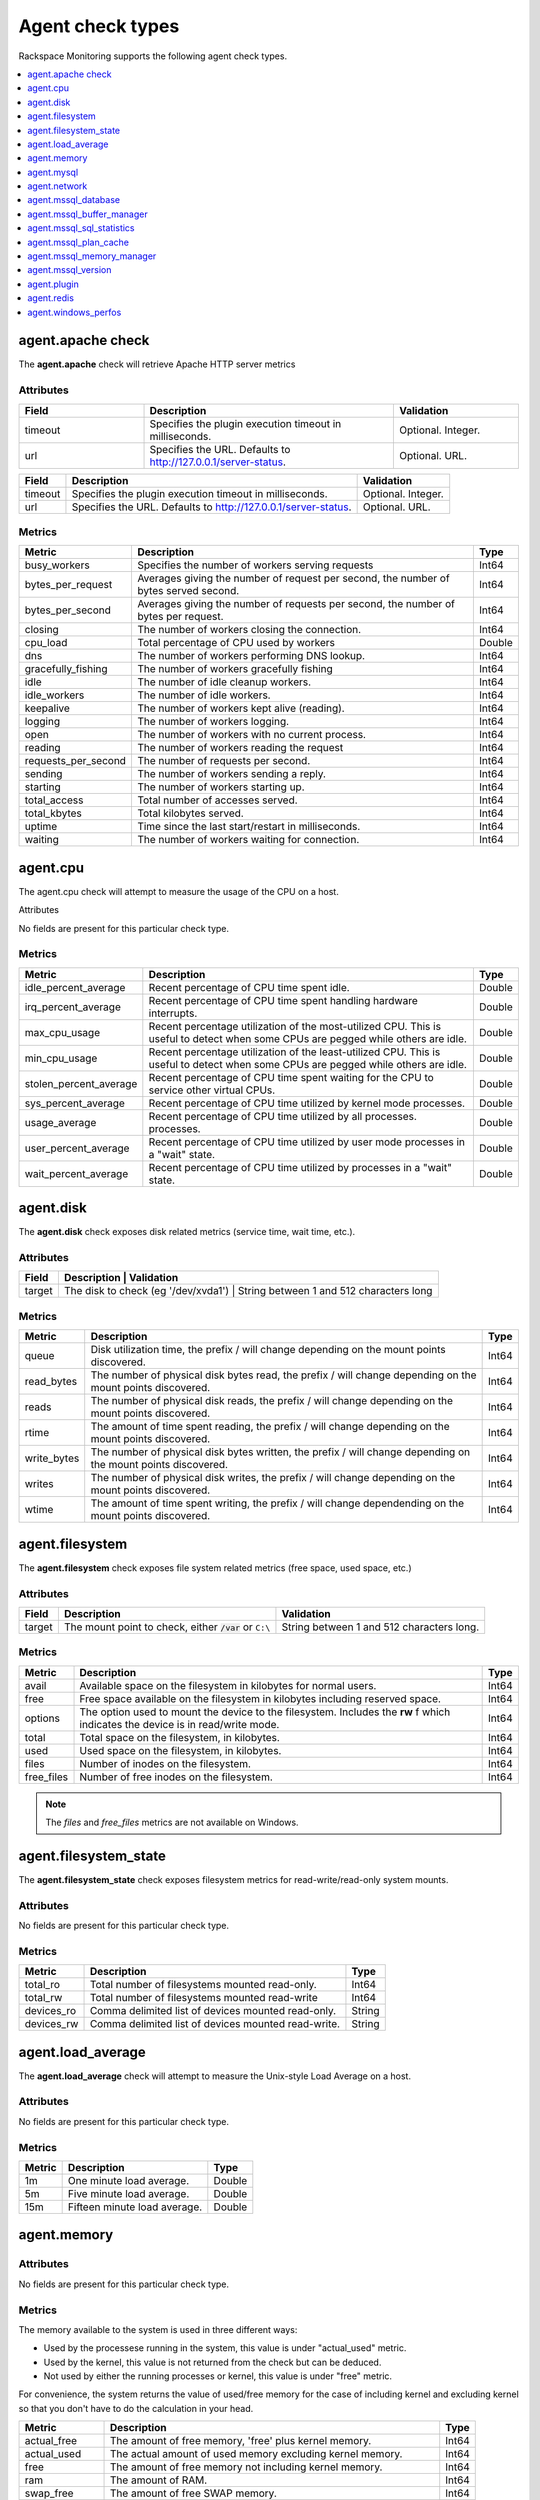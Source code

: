 .. _agent-check-type-ref:

Agent check types
~~~~~~~~~~~~~~~~~

Rackspace Monitoring supports the following agent check types.

.. contents::
   :local:
   :depth: 1


.. _agent_apache_check:

agent.apache check
------------------

The **agent.apache** check will retrieve Apache HTTP server metrics

Attributes
^^^^^^^^^^

.. list-table::
   :widths: 30 60 30
   :header-rows: 1

   * - Field
     - Description
     - Validation
   * - timeout
     - Specifies the plugin execution timeout in milliseconds.
     - Optional. Integer.
   * - url
     - Specifies the URL. Defaults to http://127.0.0.1/server-status.
     - Optional. URL.

+-----------+------------------------------------------------------------------+----------------------+
| Field     | Description                                                      | Validation           |
+===========+==================================================================+======================+
| timeout   | Specifies the plugin execution timeout in milliseconds.          | Optional. Integer.   |
+-----------+------------------------------------------------------------------+----------------------+
| url       | Specifies the URL. Defaults to http://127.0.0.1/server-status.   | Optional. URL.       |
+-----------+------------------------------------------------------------------+----------------------+

Metrics
^^^^^^^

+-----------------------+----------------------------------------------------------------------------------------+---------+
| Metric                | Description                                                                            | Type    |
+=======================+========================================================================================+=========+
| busy_workers          | Specifies the number of workers serving requests                                       | Int64   |
+-----------------------+----------------------------------------------------------------------------------------+---------+
| bytes_per_request     | Averages giving the number of request per second, the number of bytes served second.   | Int64   |
+-----------------------+----------------------------------------------------------------------------------------+---------+
| bytes_per_second      | Averages giving the number of requests per second, the number of bytes per request.    | Int64   |
+-----------------------+----------------------------------------------------------------------------------------+---------+
| closing               | The number of workers closing the connection.                                          | Int64   |
+-----------------------+----------------------------------------------------------------------------------------+---------+
| cpu_load              | Total percentage of CPU used by workers                                                | Double  |
+-----------------------+----------------------------------------------------------------------------------------+---------+
| dns                   | The number of workers performing DNS lookup.                                           | Int64   |
+-----------------------+----------------------------------------------------------------------------------------+---------+
| gracefully_fishing    | The number of workers gracefully fishing                                               | Int64   |
+-----------------------+----------------------------------------------------------------------------------------+---------+
| idle                  | The number of idle cleanup workers.                                                    | Int64   |
+-----------------------+----------------------------------------------------------------------------------------+---------+
| idle_workers          | The number of idle workers.                                                            | Int64   |
+-----------------------+----------------------------------------------------------------------------------------+---------+
| keepalive             | The number of workers kept alive (reading).                                            | Int64   |
+-----------------------+----------------------------------------------------------------------------------------+---------+
| logging               | The number of workers logging.                                                         | Int64   |
+-----------------------+----------------------------------------------------------------------------------------+---------+
| open                  | The number of workers with no current process.                                         | Int64   |
+-----------------------+----------------------------------------------------------------------------------------+---------+
| reading               | The number of workers reading the request                                              | Int64   |
+-----------------------+----------------------------------------------------------------------------------------+---------+
| requests_per_second   | The number of requests per second.                                                     | Int64   |
+-----------------------+----------------------------------------------------------------------------------------+---------+
| sending               | The number of workers sending a reply.                                                 | Int64   |
+-----------------------+----------------------------------------------------------------------------------------+---------+
| starting              | The number of workers starting up.                                                     | Int64   |
+-----------------------+----------------------------------------------------------------------------------------+---------+
| total_access          | Total number of accesses served.                                                       | Int64   |
+-----------------------+----------------------------------------------------------------------------------------+---------+
| total_kbytes          | Total kilobytes served.                                                                | Int64   |
+-----------------------+----------------------------------------------------------------------------------------+---------+
| uptime                | Time since the last start/restart in milliseconds.                                     | Int64   |
+-----------------------+----------------------------------------------------------------------------------------+---------+
| waiting               | The number of workers waiting for connection.                                          | Int64   |
+-----------------------+----------------------------------------------------------------------------------------+---------+

.. _agent_cpu:

agent.cpu
---------

The agent.cpu check will attempt to measure the usage of the CPU on a
host.

Attributes

No fields are present for this particular check type.

Metrics
^^^^^^^

+----------------------------+--------------------------------------------------------+----------+
| Metric                     | Description                                            | Type     |
+============================+========================================================+==========+
| idle_percent_average       | Recent percentage of CPU time spent idle.              | Double   |
+----------------------------+--------------------------------------------------------+----------+
| irq_percent_average        | Recent percentage of CPU time spent handling hardware  | Double   |
|                            | interrupts.                                            |          |
+----------------------------+--------------------------------------------------------+----------+
| max_cpu_usage              | Recent percentage utilization of the most-utilized CPU.| Double   |
|                            | This is useful to detect when some                     |          |
|                            | CPUs are pegged while others are idle.                 |          |
+----------------------------+--------------------------------------------------------+----------+
| min_cpu_usage              |Recent percentage utilization of the least-utilized CPU.| Double   |
|                            |This is useful to detect when some                      |          |
|                            |CPUs are pegged while others are idle.                  |          |
+----------------------------+--------------------------------------------------------+----------+
| stolen_percent_average     | Recent percentage of CPU time spent waiting for        | Double   |
|                            | the CPU to service other virtual CPUs.                 |          |
+----------------------------+--------------------------------------------------------+----------+
| sys_percent_average        |Recent percentage of CPU time utilized by kernel mode   | Double   |
|                            |processes.                                              |          |
+----------------------------+--------------------------------------------------------+----------+
| usage_average              |Recent percentage of CPU time utilized by all processes.| Double   |
|                            |processes.                                              |          |
+----------------------------+--------------------------------------------------------+----------+
| user_percent_average       |Recent percentage of CPU time utilized by user mode     | Double   |
|                            |processes in a "wait" state.                            |          |
+----------------------------+--------------------------------------------------------+----------+
| wait_percent_average       | Recent percentage of CPU time utilized by processes    | Double   |
|                            | in a "wait" state.                                     |          |
+----------------------------+--------------------------------------------------------+----------+

.. _agent_disk:

agent.disk
----------

The **agent.disk** check exposes disk related metrics (service time, wait
time, etc.).

Attributes
^^^^^^^^^^

+-----------+--------------------------------------------------------------------------------------+
| Field     | Description                               | Validation                               |
+===========+===========================================+==========================================+
| target    | The disk to check (eg '/dev/xvda1')       | String between 1 and 512 characters long |
+-----------+--------------------------------------------------------------------------------------+


Metrics
^^^^^^^

+-----------------+----------------------------------------------------------------------------------------------------------------------+----------+
| Metric          | Description                                                                                                          | Type     |
+=================+======================================================================================================================+==========+
| queue           | Disk utilization time, the prefix  / will change depending on the mount points discovered.                           | Int64    |
+-----------------+----------------------------------------------------------------------------------------------------------------------+----------+
| read_bytes      | The number of physical disk bytes read, the prefix / will change depending on the mount points discovered.           | Int64    |
+-----------------+----------------------------------------------------------------------------------------------------------------------+----------+
| reads           | The number of physical disk reads, the prefix / will change depending on the mount points discovered.                | Int64    |
+-----------------+----------------------------------------------------------------------------------------------------------------------+----------+
| rtime           | The amount of time spent reading, the prefix / will change depending on the mount points discovered.                 | Int64    |
+-----------------+----------------------------------------------------------------------------------------------------------------------+----------+
| write_bytes     | The number of physical disk bytes written, the prefix / will change depending on the mount points discovered.        | Int64    |
+-----------------+----------------------------------------------------------------------------------------------------------------------+----------+
| writes          | The number of physical disk writes, the prefix / will change depending on the mount points discovered.               | Int64    |
+-----------------+----------------------------------------------------------------------------------------------------------------------+----------+
| wtime           | The amount of time spent writing, the prefix / will change dependending on the mount points discovered.              | Int64    |
+-----------------+----------------------------------------------------------------------------------------------------------------------+----------+

.. _agent_filesystem:

agent.filesystem
----------------

The **agent.filesystem** check exposes file system related metrics (free
space, used space, etc.)

Attributes
^^^^^^^^^^

+-----------+------------------------------+-------------------------------------+
| Field     | Description                  | Validation                          |
+===========+==============================+=====================================+
| target    |The mount point to check,     | String between 1 and 512            |
|           |either :code:`/var` or        | characters long.                    |
|           |``C:\``                       |                                     |
|           |                              |                                     |
+-----------+------------------------------+-------------------------------------+


Metrics
^^^^^^^

+-----------------+--------------------------------------------------+----------+
| Metric          | Description                                      | Type     |
+=================+==================================================+==========+
| avail           | Available space on the filesystem in kilobytes   | Int64    |
|                 | for normal users.                                |          |
+-----------------+--------------------------------------------------+----------+
| free            | Free space available on the filesystem in        | Int64    |
|                 | kilobytes including reserved space.              |          |
+-----------------+--------------------------------------------------+----------+
| options         | The option used to mount the device to the       | Int64    |
|                 | filesystem. Includes the **rw** f                |          |
|                 | which indicates the device is in read/write mode.|          |
+-----------------+--------------------------------------------------+----------+
| total           | Total space on the filesystem, in kilobytes.     | Int64    |
+-----------------+--------------------------------------------------+----------+
| used            | Used space on the filesystem, in kilobytes.      | Int64    |
+-----------------+--------------------------------------------------+----------+
| files           | Number of inodes on the filesystem.              | Int64    |
+-----------------+--------------------------------------------------+----------+
| free_files      | Number of free inodes on the filesystem.         | Int64    |
+-----------------+--------------------------------------------------+----------+

.. note::

   The `files` and `free_files` metrics are not available on Windows.



.. _agent_filesystem_state:

agent.filesystem_state
----------------------

The **agent.filesystem_state** check exposes filesystem metrics for
read-write/read-only system mounts.

Attributes
^^^^^^^^^^

No fields are present for this particular check type.

Metrics
^^^^^^^

+-----------------+--------------------------------------------------+----------+
| Metric          | Description                                      | Type     |
+=================+==================================================+==========+
| total_ro        | Total number of filesystems mounted read-only.   | Int64    |
+-----------------+--------------------------------------------------+----------+
| total_rw        | Total number of filesystems mounted read-write   | Int64    |
+-----------------+--------------------------------------------------+----------+
| devices_ro      | Comma delimited list of devices mounted          | String   |
|                 | read-only.                                       |          |
+-----------------+--------------------------------------------------+----------+
| devices_rw      | Comma delimited list of devices mounted          | String   |
|                 | read-write.                                      |          |
+-----------------+--------------------------------------------------+----------+

.. _agent_load_average:

agent.load_average
------------------

The **agent.load_average** check will attempt to measure the Unix-style Load Average on a host.

Attributes
^^^^^^^^^^

No fields are present for this particular check type.

Metrics
^^^^^^^

+----------+--------------------------------+---------+
| Metric   | Description                    | Type    |
+==========+================================+=========+
| 1m       | One minute load average.       | Double  |
+----------+--------------------------------+---------+
| 5m       | Five minute load average.      | Double  |
+----------+--------------------------------+---------+
| 15m      | Fifteen minute load average.   | Double  |
+----------+--------------------------------+---------+

.. _agent_memory:

agent.memory
------------

Attributes
^^^^^^^^^^

No fields are present for this particular check type.

Metrics
^^^^^^^

The memory available to the system is used in three different ways:

- Used by the processese running in the system, this value is under "actual_used" metric.
- Used by the kernel, this value is not returned from the check but can be deduced.
- Not used by either the running processes or kernel, this value is under "free" metric.

For convenience, the system returns the value of used/free memory for the case
of including kernel and excluding kernel so that you don't have to do the
calculation in your head.

+-------------------+----------------------------------------------------------------------------------+---------+
| Metric            | Description                                                                      | Type    |
+===================+==================================================================================+=========+
| actual_free       | The amount of free memory, 'free' plus kernel memory.                            | Int64   |
+-------------------+----------------------------------------------------------------------------------+---------+
| actual_used       | The actual amount of used memory excluding kernel memory.                        | Int64   |
+-------------------+----------------------------------------------------------------------------------+---------+
| free              | The amount of free memory not including kernel memory.                           | Int64   |
+-------------------+----------------------------------------------------------------------------------+---------+
| ram               | The amount of RAM.                                                               | Int64   |
+-------------------+----------------------------------------------------------------------------------+---------+
| swap_free         | The amount of free SWAP memory.                                                  | Int64   |
+-------------------+----------------------------------------------------------------------------------+---------+
| swap_page_in      | The number of SWAP-in pages.                                                     | Int64   |
+-------------------+----------------------------------------------------------------------------------+---------+
| swap_page_out     | The number of SWAP-out pages.                                                    | Int64   |
+-------------------+----------------------------------------------------------------------------------+---------+
| swap_total        | The total amount of SWAP memory.                                                 | Int64   |
+-------------------+----------------------------------------------------------------------------------+---------+
| swap_used         | The amount of used SWAP memory.                                                  | Int64   |
+-------------------+----------------------------------------------------------------------------------+---------+
| total             | The total amount of memory.                                                      | Int64   |
+-------------------+----------------------------------------------------------------------------------+---------+
| used              | The total amount of used memory, 'actual_used' plus kernel memory                | Int64   |
+-------------------+----------------------------------------------------------------------------------+---------+

.. _agent_mysql:

agent.mysql
-----------

The **agent.mysql** check will retrieve MySQL server metrics

..  note::

    Except for the replication.slave\_running' metric, all metrics starting
    with replication will not show up if there is no slave running.


Attributes
^^^^^^^^^^

+------------+----------------------------------------------------------+------------------------------------------------------+
| Field      | Description                                              | Validation                                           |
+============+==========================================================+======================================================+
| host       | Mysql server hostname (default: 127.0.0.1).              | Optional. Valid hostname, IPv4 or IPv6 address       |
+------------+----------------------------------------------------------+------------------------------------------------------+
| mycnf      | Specifies whether my.cnf should be loaded.               | Optional. Boolean.                                   |
+------------+----------------------------------------------------------+------------------------------------------------------+
| password   | Specifies the server password.                           | Optional. String between 1 and 255 characters long   |
+------------+----------------------------------------------------------+------------------------------------------------------+
| port       | Specifies the Mysql server port (default: 3306).         | Optional. Integer between 1-65535 inclusive          |
+------------+----------------------------------------------------------+------------------------------------------------------+
| socket     | Specifies the path to the domain socket.                 | Optional. String between 1 and 255 characters long   |
+------------+----------------------------------------------------------+------------------------------------------------------+
| timeout    | Specifies the plugin execution timeout in milliseconds   | Optional. Integer                                    |
+------------+----------------------------------------------------------+------------------------------------------------------+
| username   | Specifies the username.                                  | Optional. String between 1 and 16 characters long    |
+------------+----------------------------------------------------------+------------------------------------------------------+


Metrics
^^^^^^^

+--------------------------------------------+-----------------------------------------------------------------------------------------------------------------------------------------------------------------------------------------------------------------------------------------------------------------------------------------------------------------------+-----------------+
| Metric                                     | Description                                                                                                                                                                                                                                                                                                           | Type            |
+============================================+=======================================================================================================================================================================================================================================================================================================================+=================+
| bytes_received                             |The number of bytes received from all clients. (statvar_Bytes_received)                                                                                                                                                                                                                                                | Cumulative      |
+--------------------------------------------+-----------------------------------------------------------------------------------------------------------------------------------------------------------------------------------------------------------------------------------------------------------------------------------------------------------------------+-----------------+
| bytes_sent                                 | The number of bytes sent to all clients. (statvar_Bytes_sent)                                                                                                                                                                                                                                                         | Cumulative      |
+--------------------------------------------+-----------------------------------------------------------------------------------------------------------------------------------------------------------------------------------------------------------------------------------------------------------------------------------------------------------------------+-----------------+
| core.aborted_clients                       | The number of connections that were aborted because the client died without closing the connection properly. (statvar_Aborted_clients)                                                                                                                                                                                | Instantaneous   |
+--------------------------------------------+-----------------------------------------------------------------------------------------------------------------------------------------------------------------------------------------------------------------------------------------------------------------------------------------------------------------------+-----------------+
| core.connections                           | The number of connection attempts (successful or not) to the MySQL server. (statvar_Connections)                                                                                                                                                                                                                      | Cumulative      |
+--------------------------------------------+-----------------------------------------------------------------------------------------------------------------------------------------------------------------------------------------------------------------------------------------------------------------------------------------------------------------------+-----------------+
| core.queries                               | The number of statements executed by the server. (statvar_Queries)                                                                                                                                                                                                                                                    | Cumulative      |
+--------------------------------------------+-----------------------------------------------------------------------------------------------------------------------------------------------------------------------------------------------------------------------------------------------------------------------------------------------------------------------+-----------------+
| core.uptime                                | The number of seconds that the server has been up. (statvar_Uptime)                                                                                                                                                                                                                                                   | Instantaneous   |
+--------------------------------------------+-----------------------------------------------------------------------------------------------------------------------------------------------------------------------------------------------------------------------------------------------------------------------------------------------------------------------+-----------------+
| handler.commit                             | The number of internal COMMIT statements. (statvar_Handler_commit)                                                                                                                                                                                                                                                    | Cumulative      |
+--------------------------------------------+-----------------------------------------------------------------------------------------------------------------------------------------------------------------------------------------------------------------------------------------------------------------------------------------------------------------------+-----------------+
| handler.delete                             | The number of times that rows have been deleted from tables. (statvar_Handler_delete)                                                                                                                                                                                                                                 | Cumulative      |
+--------------------------------------------+-----------------------------------------------------------------------------------------------------------------------------------------------------------------------------------------------------------------------------------------------------------------------------------------------------------------------+-----------------+
| handler.read_first                         | The number of times the first entry in an index was read. (statvar_Handler_read_first)                                                                                                                                                                                                                                | Cumulative      |
+--------------------------------------------+-----------------------------------------------------------------------------------------------------------------------------------------------------------------------------------------------------------------------------------------------------------------------------------------------------------------------+-----------------+
| handler.read_key                           | The number of requests to read a row based on a key. If this value is high, it is a good indication that your tables are properly indexed for your queries. (statvar_Handler_read_key)                                                                                                                                | Cumulative      |
+--------------------------------------------+-----------------------------------------------------------------------------------------------------------------------------------------------------------------------------------------------------------------------------------------------------------------------------------------------------------------------+-----------------+
| handler.read_next                          | The number of requests to read the next row in key order. This value is incremented if you are querying an index column with a range constraint or if you are doing an index scan. (statvar_Handler_read_next)                                                                                                        | Cumulative      |
+--------------------------------------------+-----------------------------------------------------------------------------------------------------------------------------------------------------------------------------------------------------------------------------------------------------------------------------------------------------------------------+-----------------+
| handler.read_prev                          | he number of requests to read the previous row in key order. This read method is mainly used to optimize ORDER BY ... DESC. (statvar_Handler_read_prev)                                                                                                                                                               | Cumulative      |
+--------------------------------------------+-----------------------------------------------------------------------------------------------------------------------------------------------------------------------------------------------------------------------------------------------------------------------------------------------------------------------+-----------------+
| handler.read_rnd                           | The number of requests to read a row based on a fixed position. This value is high if you are doing a lot of queries that require sorting of the result. You probably have a lot of queries that require MySQL to scan entire tables or you have joins that do not use keys properly. (statvar_Handler_read_rnd)      | Cumulative      |
+--------------------------------------------+-----------------------------------------------------------------------------------------------------------------------------------------------------------------------------------------------------------------------------------------------------------------------------------------------------------------------+-----------------+
| handler.rollback                           | The number of requests for a storage engine to perform a rollback operation. (statvar_Handler_rollback).                                                                                                                                                                                                              | Instantaneous   |
+--------------------------------------------+-----------------------------------------------------------------------------------------------------------------------------------------------------------------------------------------------------------------------------------------------------------------------------------------------------------------------+-----------------+
| handler.savepoint                          | The number of requests for a storage engine to place a savepoint. (statvar_Handler_savepoint).                                                                                                                                                                                                                        | Instantaneous   |
+--------------------------------------------+-----------------------------------------------------------------------------------------------------------------------------------------------------------------------------------------------------------------------------------------------------------------------------------------------------------------------+-----------------+
| handler.savepoint_rollback                 | The number of requests for a storage engine to roll back to a savepoint. (statvar_Handler_savepoint_rollback).                                                                                                                                                                                                        | Instantaneous   |
+--------------------------------------------+-----------------------------------------------------------------------------------------------------------------------------------------------------------------------------------------------------------------------------------------------------------------------------------------------------------------------+-----------------+
| handler.update                             | The number of requests to update a row in a table. (statvar_Handler_update).                                                                                                                                                                                                                                          | Cumulative      |
+--------------------------------------------+-----------------------------------------------------------------------------------------------------------------------------------------------------------------------------------------------------------------------------------------------------------------------------------------------------------------------+-----------------+
| handler.write                              | The number of requests to insert a row in a table. (statvar_Handler_write).                                                                                                                                                                                                                                           | Cumulative      |
+--------------------------------------------+-----------------------------------------------------------------------------------------------------------------------------------------------------------------------------------------------------------------------------------------------------------------------------------------------------------------------+-----------------+
| innodb.buffer_pool_pages_data              | The number of pages containing data (dirty or clean). (statvar_Innodb_buffer_pool_pages_data).                                                                                                                                                                                                                        | Instantaneous   |
+--------------------------------------------+-----------------------------------------------------------------------------------------------------------------------------------------------------------------------------------------------------------------------------------------------------------------------------------------------------------------------+-----------------+
| innodb.buffer_pool_pages_dirty             | The number of pages currently dirty. (statvar_Innodb_buffer_pool_pages_dirty).                                                                                                                                                                                                                                        | Instantaneous   |
+--------------------------------------------+-----------------------------------------------------------------------------------------------------------------------------------------------------------------------------------------------------------------------------------------------------------------------------------------------------------------------+-----------------+
| innodb.buffer_pool_pages_flushed           | The number of buffer pool page-flush requests. (statvar_Innodb_buffer_pool_pages_flushed).                                                                                                                                                                                                                            | Instantaneous   |
+--------------------------------------------+-----------------------------------------------------------------------------------------------------------------------------------------------------------------------------------------------------------------------------------------------------------------------------------------------------------------------+-----------------+
| innodb.buffer_pool_pages_free              | The number of free pages. (statvar_Innodb_buffer_pool_pages_free).                                                                                                                                                                                                                                                    | Instantaneous   |
+--------------------------------------------+-----------------------------------------------------------------------------------------------------------------------------------------------------------------------------------------------------------------------------------------------------------------------------------------------------------------------+-----------------+
| innodb.buffer_pool_pages_total             | The total size of the buffer pool, in pages. (statvar_Innodb_buffer_pool_pages_total).                                                                                                                                                                                                                                | Instantaneous   |
+--------------------------------------------+-----------------------------------------------------------------------------------------------------------------------------------------------------------------------------------------------------------------------------------------------------------------------------------------------------------------------+-----------------+
| innodb.buffer_pool_read_requests           | The number of logical read requests. (statvar_Innodb_buffer_pool_read_requests).                                                                                                                                                                                                                                      | Cumulative      |
+--------------------------------------------+-----------------------------------------------------------------------------------------------------------------------------------------------------------------------------------------------------------------------------------------------------------------------------------------------------------------------+-----------------+
| innodb.buffer_pool_reads                   | The number of logical reads that InnoDB could not satisfy from the buffer pool, and had to read directly from the disk. (statvar_Innodb_buffer_pool_reads).                                                                                                                                                           | Cumulative      |
+--------------------------------------------+-----------------------------------------------------------------------------------------------------------------------------------------------------------------------------------------------------------------------------------------------------------------------------------------------------------------------+-----------------+
| innodb.buffer_pool_size                    | The size in bytes of the memory buffer InnoDB uses to cache data and indexes of its tables. (sysvar_innodb_buffer_pool_size).                                                                                                                                                                                         | Instantaneous   |
+--------------------------------------------+-----------------------------------------------------------------------------------------------------------------------------------------------------------------------------------------------------------------------------------------------------------------------------------------------------------------------+-----------------+
| innodb.data_pending_fsyncs                 | The current number of pending fsync() operations. (statvar_Innodb_data_pending_fsyncs).                                                                                                                                                                                                                               | Instantaneous   |
+--------------------------------------------+-----------------------------------------------------------------------------------------------------------------------------------------------------------------------------------------------------------------------------------------------------------------------------------------------------------------------+-----------------+
| innodb.data_pending_reads                  | The current number of pending reads. (statvar_Innodb_data_pending_reads).                                                                                                                                                                                                                                             | Instantaneous   |
+--------------------------------------------+-----------------------------------------------------------------------------------------------------------------------------------------------------------------------------------------------------------------------------------------------------------------------------------------------------------------------+-----------------+
| innodb.data_pending_writes                 | The current number of pending writes. (statvar_Innodb_data_pending_writes).                                                                                                                                                                                                                                           | Instantaneous   |
+--------------------------------------------+-----------------------------------------------------------------------------------------------------------------------------------------------------------------------------------------------------------------------------------------------------------------------------------------------------------------------+-----------------+
| innodb.pages_created                       | The number of pages created. (statvar_Innodb_pages_created).                                                                                                                                                                                                                                                          | Cumulative      |
+--------------------------------------------+-----------------------------------------------------------------------------------------------------------------------------------------------------------------------------------------------------------------------------------------------------------------------------------------------------------------------+-----------------+
| innodb.pages_read                          | The number of pages read. (statvar_Innodb_pages_read).                                                                                                                                                                                                                                                                | Cumulative      |
+--------------------------------------------+-----------------------------------------------------------------------------------------------------------------------------------------------------------------------------------------------------------------------------------------------------------------------------------------------------------------------+-----------------+
| innodb.pages_written                       | The number of pages written. (statvar_Innodb_pages_written).                                                                                                                                                                                                                                                          | Cumulative      |
+--------------------------------------------+-----------------------------------------------------------------------------------------------------------------------------------------------------------------------------------------------------------------------------------------------------------------------------------------------------------------------+-----------------+
| innodb.row_lock_time                       | The total time spent in acquiring row locks, in milliseconds. (statvar_Innodb_row_lock_time).                                                                                                                                                                                                                         | Cumulative      |
+--------------------------------------------+-----------------------------------------------------------------------------------------------------------------------------------------------------------------------------------------------------------------------------------------------------------------------------------------------------------------------+-----------------+
| innodb.row_lock_time_avg                   | The average time to acquire a row lock, in milliseconds. (statvar_Innodb_row_lock_time_avg).                                                                                                                                                                                                                          | Instantaneous   |
+--------------------------------------------+-----------------------------------------------------------------------------------------------------------------------------------------------------------------------------------------------------------------------------------------------------------------------------------------------------------------------+-----------------+
| innodb.row_lock_time_max                   | The maximum time to acquire a row lock, in milliseconds. (statvar_Innodb_row_lock_time_max).                                                                                                                                                                                                                          | Instantaneous   |
+--------------------------------------------+-----------------------------------------------------------------------------------------------------------------------------------------------------------------------------------------------------------------------------------------------------------------------------------------------------------------------+-----------------+
| innodb.row_lock_waits                      | The number of times a row lock had to be waited for. (statvar_Innodb_row_lock_waits).                                                                                                                                                                                                                                 | Cumulative      |
+--------------------------------------------+-----------------------------------------------------------------------------------------------------------------------------------------------------------------------------------------------------------------------------------------------------------------------------------------------------------------------+-----------------+
| innodb.rows_deleted                        | The number of rows deleted from InnoDB tables. (statvar_Innodb_rows_deleted).                                                                                                                                                                                                                                         | Cumulative      |
+--------------------------------------------+-----------------------------------------------------------------------------------------------------------------------------------------------------------------------------------------------------------------------------------------------------------------------------------------------------------------------+-----------------+
| innodb.rows_inserted                       | The number of rows inserted into InnoDB tables. (statvar_Innodb_rows_inserted).                                                                                                                                                                                                                                       | Cumulative      |
+--------------------------------------------+-----------------------------------------------------------------------------------------------------------------------------------------------------------------------------------------------------------------------------------------------------------------------------------------------------------------------+-----------------+
| innodb.rows_read                           | The number of rows read from InnoDB tables. (statvar_Innodb_rows_read).                                                                                                                                                                                                                                               | Cumulative      |
+--------------------------------------------+-----------------------------------------------------------------------------------------------------------------------------------------------------------------------------------------------------------------------------------------------------------------------------------------------------------------------+-----------------+
| innodb.rows_updated                        | The number of rows updated in InnoDB tables. (statvar_Innodb_rows_updated).                                                                                                                                                                                                                                           | Cumulative      |
+--------------------------------------------+-----------------------------------------------------------------------------------------------------------------------------------------------------------------------------------------------------------------------------------------------------------------------------------------------------------------------+-----------------+
| key.buffer_size                            | Index blocks for MyISAM tables are buffered and are shared by all threads. (sysvar_key_buffer_size).                                                                                                                                                                                                                  | Instantaneous   |
+--------------------------------------------+-----------------------------------------------------------------------------------------------------------------------------------------------------------------------------------------------------------------------------------------------------------------------------------------------------------------------+-----------------+
| max.connections                            | The maximum permitted number of simultaneous client connections. (sysvar_max_connections).                                                                                                                                                                                                                            | Instantaneous   |
+--------------------------------------------+-----------------------------------------------------------------------------------------------------------------------------------------------------------------------------------------------------------------------------------------------------------------------------------------------------------------------+-----------------+
| qcache.free_blocks                         | The number of free memory blocks in the query cache. (statvar_Qcache_free_blocks).                                                                                                                                                                                                                                    | Instantaneous   |
+--------------------------------------------+-----------------------------------------------------------------------------------------------------------------------------------------------------------------------------------------------------------------------------------------------------------------------------------------------------------------------+-----------------+
| qcache.free_memory                         | The amount of free memory for the query cache. (statvar_Qcache_free_memory).                                                                                                                                                                                                                                          | Instantaneous   |
+--------------------------------------------+-----------------------------------------------------------------------------------------------------------------------------------------------------------------------------------------------------------------------------------------------------------------------------------------------------------------------+-----------------+
| qcache.hits                                | The number of query cache hits. (statvar_Qcache_hits).                                                                                                                                                                                                                                                                | Cumulative      |
+--------------------------------------------+-----------------------------------------------------------------------------------------------------------------------------------------------------------------------------------------------------------------------------------------------------------------------------------------------------------------------+-----------------+
| qcache.inserts                             | The number of queries added to the query cache. (statvar_Qcache_inserts).                                                                                                                                                                                                                                             | Cumulative      |
+--------------------------------------------+-----------------------------------------------------------------------------------------------------------------------------------------------------------------------------------------------------------------------------------------------------------------------------------------------------------------------+-----------------+
| qcache.lowmem_prunes                       | The number of queries that were deleted from the query cache because of low memory. (statvar_Qcache_lowmem_prunes).                                                                                                                                                                                                   | Instantaneous   |
+--------------------------------------------+-----------------------------------------------------------------------------------------------------------------------------------------------------------------------------------------------------------------------------------------------------------------------------------------------------------------------+-----------------+
| qcache.not_cached                          | The number of noncached queries (not cacheable, or not cached due to the query_cache_type setting). (statvar_Qcache_not_cached).                                                                                                                                                                                      | Instantaneous   |
+--------------------------------------------+-----------------------------------------------------------------------------------------------------------------------------------------------------------------------------------------------------------------------------------------------------------------------------------------------------------------------+-----------------+
| qcache.queries_in_cache                    | The number of queries registered in the query cache. (statvar_Qcache_queries_in_cache).                                                                                                                                                                                                                               | Cumulative      |
+--------------------------------------------+-----------------------------------------------------------------------------------------------------------------------------------------------------------------------------------------------------------------------------------------------------------------------------------------------------------------------+-----------------+
| qcache.size                                | The amount of memory allocated for caching query results. (sysvar_query_cache_size).                                                                                                                                                                                                                                  | Instantaneous   |
+--------------------------------------------+-----------------------------------------------------------------------------------------------------------------------------------------------------------------------------------------------------------------------------------------------------------------------------------------------------------------------+-----------------+
| qcache.total_blocks                        | The total number of blocks in the query cache. (statvar_Qcache_total_blocks).                                                                                                                                                                                                                                         | Cumulative      |
+--------------------------------------------+-----------------------------------------------------------------------------------------------------------------------------------------------------------------------------------------------------------------------------------------------------------------------------------------------------------------------+-----------------+
| replication.exec_master_log_pos            | The position in the current master binary log file to which the SQL thread has read and executed, marking the start of the next transaction or event to be processed. (show-slave-status.html).                                                                                                                       | Instantaneous   |
+--------------------------------------------+-----------------------------------------------------------------------------------------------------------------------------------------------------------------------------------------------------------------------------------------------------------------------------------------------------------------------+-----------------+
| replication.last_errno                     | The error number returned by the most recently executed statement. (show-slave-status.html).                                                                                                                                                                                                                          | Instantaneous   |
+--------------------------------------------+-----------------------------------------------------------------------------------------------------------------------------------------------------------------------------------------------------------------------------------------------------------------------------------------------------------------------+-----------------+
| replication.last_io_error                  | error message of the most recent error that caused the I/O thread to stop (show-slave-status.html).                                                                                                                                                                                                                   | String          |
+--------------------------------------------+-----------------------------------------------------------------------------------------------------------------------------------------------------------------------------------------------------------------------------------------------------------------------------------------------------------------------+-----------------+
| replication.max_relay_log_size             | If a write by a replication slave to its relay log causes the current log file size to exceed the value of this variable, the slave rotates the relay logs (closes the current file and opens the next one). (sysvar_max_relay_log_size).                                                                             | Instantaneous   |
+--------------------------------------------+-----------------------------------------------------------------------------------------------------------------------------------------------------------------------------------------------------------------------------------------------------------------------------------------------------------------------+-----------------+
| replication.read_master_log_pos            | The position in the current master binary log file up to which the I/O thread has read. (show-slave-status.html).                                                                                                                                                                                                     | Instantaneous   |
+--------------------------------------------+-----------------------------------------------------------------------------------------------------------------------------------------------------------------------------------------------------------------------------------------------------------------------------------------------------------------------+-----------------+
| replication.relay_log_pos                  | The position in the current relay log file up to which the SQL thread has read and executed. (show-slave-status.html).                                                                                                                                                                                                | Instantaneous   |
+--------------------------------------------+-----------------------------------------------------------------------------------------------------------------------------------------------------------------------------------------------------------------------------------------------------------------------------------------------------------------------+-----------------+
| replication.seconds_behind_master          | In essence, this field measures the time difference in seconds between the slave SQL thread and the slave I/O thread. (show-slave-status.html).                                                                                                                                                                       | Instantaneous   |
+--------------------------------------------+-----------------------------------------------------------------------------------------------------------------------------------------------------------------------------------------------------------------------------------------------------------------------------------------------------------------------+-----------------+
| replication.slave_io_running               | Whether the I/O thread is started and has connected successfully to the master. Internally, the state of this thread is represented by one of the following three values: MYSQL_SLAVE_NOT_RUN, MYSQL_SLAVE_RUN_NOT_CONNECT, MYSQL_SLAVE_RUN_CONNECT (show-slave- status.html).                                        | Boolean         |
+--------------------------------------------+-----------------------------------------------------------------------------------------------------------------------------------------------------------------------------------------------------------------------------------------------------------------------------------------------------------------------+-----------------+
| replication.slave_io_state                 | A copy of the State field of the SHOW PROCESSLIST output for the slave I/O thread. This tells you what the thread is doing: trying to connect to the master, waiting for events from the master, reconnecting to the master, and so on. (show-slave-status.html).                                                     | String          |
+--------------------------------------------+-----------------------------------------------------------------------------------------------------------------------------------------------------------------------------------------------------------------------------------------------------------------------------------------------------------------------+-----------------+
| replication.slave_open_temp_tables         | The number of temporary tables that the slave SQL thread currently has open. If the value is greater than zero, it is not safe to shut down the slave. (statvar_Slave_open_temp_tables).                                                                                                                              | Instantaneous   |
+--------------------------------------------+-----------------------------------------------------------------------------------------------------------------------------------------------------------------------------------------------------------------------------------------------------------------------------------------------------------------------+-----------------+
| replication.slave_retried_transactions     | The total number of times since startup that the replication slave SQL thread has retried transactions. (statvar_Slave_retried_transactions).                                                                                                                                                                         | Instantaneous   |
+--------------------------------------------+-----------------------------------------------------------------------------------------------------------------------------------------------------------------------------------------------------------------------------------------------------------------------------------------------------------------------+-----------------+
| replication.slave_running                  | This is ON if this server is a replication slave that is connected to a replication master, and both the I/O and SQL threads are running; otherwise, it is OFF. (statvar_Slave_running).                                                                                                                              | String          |
+--------------------------------------------+-----------------------------------------------------------------------------------------------------------------------------------------------------------------------------------------------------------------------------------------------------------------------------------------------------------------------+-----------------+
| replication.slave_sql_running              | Whether the SQL thread is started. (show- slave-status.html).                                                                                                                                                                                                                                                         | Boolean         |
+--------------------------------------------+-----------------------------------------------------------------------------------------------------------------------------------------------------------------------------------------------------------------------------------------------------------------------------------------------------------------------+-----------------+
| thread.cache_size                          | How many threads the server should cache for reuse. (sysvar_thread_cache_size).                                                                                                                                                                                                                                       | Instantaneous   |
+--------------------------------------------+-----------------------------------------------------------------------------------------------------------------------------------------------------------------------------------------------------------------------------------------------------------------------------------------------------------------------+-----------------+
| threads.connected                          | The number of currently open connections. (statvar_Threads_connected).                                                                                                                                                                                                                                                | Instantaneous   |
+--------------------------------------------+-----------------------------------------------------------------------------------------------------------------------------------------------------------------------------------------------------------------------------------------------------------------------------------------------------------------------+-----------------+
| threads.created                            | The number of threads created to handle connections. (statvar_Threads_created).                                                                                                                                                                                                                                       | Cumulative      |
+--------------------------------------------+-----------------------------------------------------------------------------------------------------------------------------------------------------------------------------------------------------------------------------------------------------------------------------------------------------------------------+-----------------+
| threads.running                            | The number of threads that are not sleeping. (statvar_Threads_running).                                                                                                                                                                                                                                               | Instantaneous   |
+--------------------------------------------+-----------------------------------------------------------------------------------------------------------------------------------------------------------------------------------------------------------------------------------------------------------------------------------------------------------------------+-----------------+

.. _agent_network:

agent.network
-------------

The **agent.network** check will attempt to measure the usage of network
devices on a host.

Attributes
^^^^^^^^^^

+-----------+-----------------------------------------------------------------------------------------+
| Field     | Description                                  | Validation                               |
+===========+==============================================+==========================================+
| target    | The network device to check (eg 'eth0)       | String between 1 and 512 characters long |
+-----------+-----------------------------------------------------------------------------------------+

Metrics
^^^^^^^

+---------------+---------------------------------------------------------------------------------------------+---------+
| Metric        | Description                                                                                 | Type    |
+===============+=============================================================================================+=========+
| rx_bytes      | The number of bytes received over the interface.                                            | Int64   |
+---------------+---------------------------------------------------------------------------------------------+---------+
| rx_dropped    | The number of packets received and subsequently dropped over the interface.                 | Int64   |
+---------------+---------------------------------------------------------------------------------------------+---------+
| rx_errors     | The number of errors received over the interface.                                           | Int64   |
+---------------+---------------------------------------------------------------------------------------------+---------+
| rx_packets    | The number of packets received over the interface.                                          | Int64   |
+---------------+---------------------------------------------------------------------------------------------+---------+
| speed         | The speed at which the bytes were transmitted over the interface.                           | Int64   |
+---------------+---------------------------------------------------------------------------------------------+---------+
| tx_bytes      | The number of bytes transmitted over the interface.                                         | Int64   |
+---------------+---------------------------------------------------------------------------------------------+---------+
| tx_dropped    | The number of packets attempted transmitting and subsequently dropped over the interface.   | Int64   |
+---------------+---------------------------------------------------------------------------------------------+---------+
| tx_error      | The number of errors while transmitting over the interface.                                 | Int64   |
+---------------+---------------------------------------------------------------------------------------------+---------+
| tx_packets    | The number of packets transmitted over the interface.                                       | Int64   |
+---------------+---------------------------------------------------------------------------------------------+---------+

.. _agent_mssql_database:

agent.mssql_database
--------------------

The **agent.mssql_database** check returns metrics for a Microsoft SQL Server database.

Attributes
^^^^^^^^^^

+------------------+-----------------------------------+------------------------------------------------------+
| Field            | Description                       | Validation                                           |
+==================+===================================+======================================================+
| db               | MS SQL Server database name       | String between 1 and 255 characters long             |
+------------------+-----------------------------------+------------------------------------------------------+
| hostname         | MS SQL Server hostname            | Optional. Valid hostname, IPv4 or IPv6 address       |
+------------------+-----------------------------------+------------------------------------------------------+
| password         | MS SQL Server password            | Optional. String between 1 and 255 characters long   |
+------------------+-----------------------------------+------------------------------------------------------+
| serverinstance   | MS SQL Server instance to query   | Optional. String between 1 and 255 characters long   |
+------------------+-----------------------------------+------------------------------------------------------+
| username         | MS SQL Server username            | Optional. String between 1 and 255 characters long   |
+------------------+-----------------------------------+------------------------------------------------------+

.. _agent_mssql_buffer_manager:

agent.mssql_buffer_manager
--------------------------

The **agent.mssql_buffer_manager** check returns metrics for the
Microsoft SQL Server buffer manager.

Attributes
^^^^^^^^^^

+------------------+-----------------------------------+------------------------------------------------------+
| Field            | Description                       | Validation                                           |
+==================+===================================+======================================================+
| computer         | MS SQL Server computer name       | Optional. Valid hostname, IPv4 or IPv6 address       |
+------------------+-----------------------------------+------------------------------------------------------+
| serverinstance   | MS SQL Server instance to query   | Optional. String between 1 and 255 characters long   |
+------------------+-----------------------------------+------------------------------------------------------+

.. _agent_mssql_sql_statistics:

agent.mssql_sql_statistics
--------------------------

The **agent.mssql_sql_statistics** check returns metrics for the
Microsoft SQL Server SQL statistics.

Attributes
^^^^^^^^^^

+------------------+-----------------------------------+------------------------------------------------------+
| Field            | Description                       | Validation                                           |
+==================+===================================+======================================================+
| computer         | MS SQL Server computer name       | Optional. Valid hostname, IPv4 or IPv6 address       |
+------------------+-----------------------------------+------------------------------------------------------+
| serverinstance   | MS SQL Server instance to query   | Optional. String between 1 and 255 characters long   |
+------------------+-----------------------------------+------------------------------------------------------+

.. _agent_mssql_plan_cache:

agent.mssql_plan_cache
---------------------------

The agent.mssql_plan_cache check returns metrics for the Microsoft SQL Server plan cache.

Attributes
^^^^^^^^^^

+------------------+-----------------------------------+------------------------------------------------------+
| Field            | Description                       | Validation                                           |
+==================+===================================+======================================================+
| computer         | MS SQL Server computer name       | Optional. Valid hostname, IPv4 or IPv6 address       |
+------------------+-----------------------------------+------------------------------------------------------+
| serverinstance   | MS SQL Server instance to query   | Optional. String between 1 and 255 characters long   |
+------------------+-----------------------------------+------------------------------------------------------+

.. _agent_mssql_memory_manager:

agent.mssql_memory_manager
--------------------------

The **agent.mssql_memory_manager** check returns metrics for the Microsoft SQL Server memory manager.

Attributes
^^^^^^^^^^

+------------------+-----------------------------------+------------------------------------------------------+
| Field            | Description                       | Validation                                           |
+==================+===================================+======================================================+
| computer         | MS SQL Server computer name       | Optional. Valid hostname, IPv4 or IPv6 address       |
+------------------+-----------------------------------+------------------------------------------------------+
| serverinstance   | MS SQL Server instance to query   | Optional. String between 1 and 255 characters long   |
+------------------+-----------------------------------+------------------------------------------------------+

.. _agent_mssql_version:

agent.mssql_version
-------------------

The **agent.mssql_version** check returns version information for
Microsoft SQL Server.

Attributes
^^^^^^^^^^

+------------------+-----------------------------------+------------------------------------------------------+
| Field            | Description                       | Validation                                           |
+==================+===================================+======================================================+
| hostname         | MS SQL Server hostname            | Optional. Valid hostname, IPv4 or IPv6 address       |
+------------------+-----------------------------------+------------------------------------------------------+
| password         | MS SQL Server password            | Optional. String between 1 and 255 characters long   |
+------------------+-----------------------------------+------------------------------------------------------+
| serverinstance   | MS SQL Server instance to query   | Optional. String between 1 and 255 characters long   |
+------------------+-----------------------------------+------------------------------------------------------+
| username         | MS SQL Server username            | Optional. String between 1 and 255 characters long   |
+------------------+-----------------------------------+------------------------------------------------------+

.. _agent_plugin:

agent.plugin
------------

The **agent.plugin** check will attempt to run a custom plugin on a host.


Custom plugins are simply executable files which report metrics via
``stdout``. Plugins are placed on the server to be monitored at an
installation path that depends on the operating system:

+----------------------------------------------------------------------------------------------------+----------------------------------------------------------+
| Operating System                                                                                   | Installation Path                                        |
+====================================================================================================+==========================================================+
| Linux                                                                                              | /usr/lib/rackspace-monitoring-agent/plugins/             |
+----------------------------------------------------------------------------------------------------+----------------------------------------------------------+
| Windows (32-bit agent installed on a 64-bit system )                                               | C:\\Program Files (x86)\\Rackspace Monitoring\\plugins   |
+----------------------------------------------------------------------------------------------------+----------------------------------------------------------+
| Windows (64-bit agent installed on a 64-bit system or 32-bit agent installed on a 32-bit system)   | C:\\Program Files\\Rackspace Monitoring\\plugins         |
+----------------------------------------------------------------------------------------------------+----------------------------------------------------------+

After the plugin has been installed on the server, create an ``agent.plugin``
check that specifies the name of the executable file so that the plugin can
begin reporting metrics to the monitoring system, like any other check.
If the plugin requires any command line arguments, you can specify them using
the optional ``args`` array.

Attributes
^^^^^^^^^^

+-----------+---------------------------------------------------------+-----------------------------------------------------------------------------------------------+
| Field     | Description                                             | Validation                                                                                    |
+===========+=========================================================+===============================================================================================+
| file      | Name of the plugin file                                 | String matching the regex //[a-zA-Z0-9\.\- _]+//                                              |
+-----------+---------------------------------------------------------+-----------------------------------------------------------------------------------------------+
| args      | Command-line arguments which are passed to the plugin   | Optional. Array [Non-empty string]. Array or object with number of items between 0 and 10     |
+-----------+---------------------------------------------------------+-----------------------------------------------------------------------------------------------+
| timeout   | Plugin execution timeout in milliseconds                | Optional. Integer                                                                             |
+-----------+---------------------------------------------------------+-----------------------------------------------------------------------------------------------+

Metrics
^^^^^^^

The metrics returned are defined in the plugin script. A plugin can send up to fifty unique metrics at a time.

**Community Plugin Repository**

A curated repository of plugins created by Rackspace Monitoring users is
avaliable on
`GitHub <https://github.com/racker/rackspace-monitoring-agent-plugins-contrib>`__.
Contributions are welcome!

..  note::

    The Rackspace Monitoring Agent is also capable of executing Cloudkick
    plugins, so if you are a Cloudkick user you can just drop in any
    existing plugin and it should just work.


**Creating Custom Plugins**

Creating custom plugins is as simple as writing a script that prints a
status and up to fifty metrics to standard out. The format of the status
line is:

.. code::

    status <status>

The status string should describe whether the check was able to
successfully gather metrics. It could be as simple as "success" to
incidate that metrics were successfully gathered. *When an error occurs
that prevents metrics from being gathered, plugins should print a status
that describes the error, then should exit non-zero without printing any
metric lines.*

The status line can be followed by up to fifty metric lines. Each
line is output in the following format:


.. code::

    metric <name> <type> <value>

The following descriptions provide information about parameter values.

.. list-table:: **Capacity management**
   :widths: 30 70
   :header-rows: 1

   * - Parameter
     - Description
   * - name
     - The name of the metric. Spaces are not supported. The format is
       alpha numeric with colon (:), underscore (\_) and dot (.) allowed.
       Example: ``memory_free``.
   * - type
     - The metric can be any of the following types:

       ``int32`` Signed 32 bit integer value.

       ``uint32`` Unsigned 32 bit integer value.

       ``int64`` Signed 64 bit integer value.

       ``uint64`` Unsigned 64 bit integer value.

       ``double`` Floating point values.

       ``string``
           A string value.

           **Note:** the monitoring system records string
           metrics every time they change. String metrics are designed for
           recording an enumerated state which infrequently changes (for
           example an HTTP response code which is always 200 during normal
           operation). You should not store arbitrary, frequently changing
           values in a string metric.
   * - value
     - The value assigned to the metric.

Putting it all together, the output of a plugin that has successfully
executed might look something like:

.. code::

    status Turkey thermometer returned valid response
    metric internal_temperature uint32 165
    metric ambient_temperature uint32 325

If the plugin failed, it might print the following before exiting
non-zero:

.. code::

    status Turkey thermometer not responding

.. _agent_redis:

agent.redis
-----------

The **agent.redis** check will retrieve Redis server metrics

Attributes
^^^^^^^^^^

+------------------+-----------------------------------+------------------------------------------------------+
| Field            | Description                       | Validation                                           |
+==================+===================================+======================================================+
| hostname         | Redis server hostname             | Valid hostname, IPv4 or IPv6 address                 |
+------------------+-----------------------------------+------------------------------------------------------+
| password         | Optional Redis server password    | Optional. String between 1 and 255 characters long   |
+------------------+-----------------------------------+------------------------------------------------------+
| port             | Redis server port                 | Integer between 1-65535 inclusive                    |
+------------------+-----------------------------------+------------------------------------------------------+
| timeout          |Connection timeout in milliseconds | Optional. Integer                                    |
+------------------+-----------------------------------+------------------------------------------------------+


Metrics
^^^^^^^

+--------------------------------+-----------------------------------------------------------------------------------------------------------------------------------------------+----------+
| Metric                         | Description                                                                                                                                   | Type     |
+================================+===============================================================================================================================================+==========+
| bgrewriteaof_in_progress       | (Redis 2.4.16 only) Flag indicating a RDB save is on-going.                                                                                   | Int32    |
+--------------------------------+-----------------------------------------------------------------------------------------------------------------------------------------------+----------+
| bgsave_in_progress             | (Redis 2.4.16 only) Flag indicating a RDB save is on-going.                                                                                   | Int32    |
+--------------------------------+-----------------------------------------------------------------------------------------------------------------------------------------------+----------+
| blocked_clients                | Number of clients pending on a blocking call (BLPOP, BRPOP, BRPOPLPUSH)                                                                       | Int32    |
+--------------------------------+-----------------------------------------------------------------------------------------------------------------------------------------------+----------+
| changes_since_last_save        | (Redis 2.4.16 only) Number of changes since the last dump.                                                                                    | Int32    |
+--------------------------------+-----------------------------------------------------------------------------------------------------------------------------------------------+----------+
| connected_clients              | Number of client connections (excluding connections from slaves).                                                                             | Int32    |
+--------------------------------+-----------------------------------------------------------------------------------------------------------------------------------------------+----------+
| evicted_keys                   | Number of evicted keys due to maxmemory limit.                                                                                                | Int32    |
+--------------------------------+-----------------------------------------------------------------------------------------------------------------------------------------------+----------+
| pubsub_patterns                | Global number of pub/sub pattern with client subscriptions.                                                                                   | Int32    |
+--------------------------------+-----------------------------------------------------------------------------------------------------------------------------------------------+----------+
| total_commands_processed       | Total number of commands processed by the server.                                                                                             | Gauge    |
+--------------------------------+-----------------------------------------------------------------------------------------------------------------------------------------------+----------+
| total_connections_received     | Total number of connections accepted by the server.                                                                                           | Gauge    |
+--------------------------------+-----------------------------------------------------------------------------------------------------------------------------------------------+----------+
| uptime_in_seconds              | Number of seconds since Redis server start.                                                                                                   | Int32    |
+--------------------------------+-----------------------------------------------------------------------------------------------------------------------------------------------+----------+
| used_memory                    | Total number of bytes allocated by Redis using its allocator (either standard libc, jemalloc, or an alternative allocator such as tcmalloc.   | Int32    |
+--------------------------------+-----------------------------------------------------------------------------------------------------------------------------------------------+----------+
| version                        | Version of the server.                                                                                                                        | String   |
+--------------------------------+-----------------------------------------------------------------------------------------------------------------------------------------------+----------+

.. _agent_windows_perfos:

agent.windows_perfos
---------------------------

The **agent.windows_perfos** check returns metrics regarding windows
performance data. This check is only available on Windows platforms.

Attributes
^^^^^^^^^^

No fields are present for this particular check type.

Metrics
^^^^^^^
+-------------------------------+------------------------------------------------------------------------------------------------------------------------------------------------------------------------------------------------------------------------------------------------------------------------------------------------------------------------------------------------------------------------------------------------------------------------------------------------------------------------------------------------------------+----------+
| Metric                        | Description                                                                                                                                                                                                                                                                                                                                                                                                                                                                                                | Type     |
+===============================+============================================================================================================================================================================================================================================================================================================================================================================================================================================================================================================+==========+
| AlignmentFixupsPersec         | Alignment Fixups/sec - Shows the rate, in incidents per second, at which alignment faults,were fixed by the system.                                                                                                                                                                                                                                                                                                                                                                                        | Uint32   |
+-------------------------------+------------------------------------------------------------------------------------------------------------------------------------------------------------------------------------------------------------------------------------------------------------------------------------------------------------------------------------------------------------------------------------------------------------------------------------------------------------------------------------------------------------+----------+
| ContextSwitchesPersec         | Context Switches/sec - Shows the combined rate, in incidents per second, at which all processors on the computer were switched from one thread to another. It is the sum of the values of Thread Context Switches/sec for each thread running on all processors on the computer, and is measured in numbers of switches. Context switches occur when a running thread voluntarily relinquishes the processor, or is preempted by a higher priority, ready thread.                                          | Uint32   |
+-------------------------------+------------------------------------------------------------------------------------------------------------------------------------------------------------------------------------------------------------------------------------------------------------------------------------------------------------------------------------------------------------------------------------------------------------------------------------------------------------------------------------------------------------+----------+
| ExceptionDispatchesPersec     | Exception Dispatches/sec - Shows the rate, in incidents per second, at which exceptions were dispatched by the system.                                                                                                                                                                                                                                                                                                                                                                                     | Uint64   |
+-------------------------------+------------------------------------------------------------------------------------------------------------------------------------------------------------------------------------------------------------------------------------------------------------------------------------------------------------------------------------------------------------------------------------------------------------------------------------------------------------------------------------------------------------+----------+
| FileControlBytesPersec        | File Control Bytes/sec - Shows the overall rate, in incidents per second, at which bytes were transferred for all file system operations that were neither read nor write operations, such as file system control requests and requests for information about device characteristics or status.                                                                                                                                                                                                            | Uint32   |
+-------------------------------+------------------------------------------------------------------------------------------------------------------------------------------------------------------------------------------------------------------------------------------------------------------------------------------------------------------------------------------------------------------------------------------------------------------------------------------------------------------------------------------------------------+----------+
| FileControlOperationsPersec   | File Control Operations/sec - Shows the combined rate, in incidents per second, of file system operations that were neither read nor write operations, such as file system control requests and requests for information about device characteristics or status. This is the inverse of File Data Operations/sec.                                                                                                                                                                                          | Uint32   |
+-------------------------------+------------------------------------------------------------------------------------------------------------------------------------------------------------------------------------------------------------------------------------------------------------------------------------------------------------------------------------------------------------------------------------------------------------------------------------------------------------------------------------------------------------+----------+
| FileDataOperationsPersec      | File Data Operations/sec - Shows the combined rate, in incidents per second, of read and write operations on disks, serial, or parallel devices. This is the inverse of File Control Operations/sec.                                                                                                                                                                                                                                                                                                       | Uint32   |
+-------------------------------+------------------------------------------------------------------------------------------------------------------------------------------------------------------------------------------------------------------------------------------------------------------------------------------------------------------------------------------------------------------------------------------------------------------------------------------------------------------------------------------------------------+----------+
| FileReadBytesPersec           | File Read Bytes/sec - Shows the overall rate, in incidents per second, at which bytes were read to satisfy file system read requests to all devices on the computer, including read operations from the file system cache.                                                                                                                                                                                                                                                                                 | Uint64   |
+-------------------------------+------------------------------------------------------------------------------------------------------------------------------------------------------------------------------------------------------------------------------------------------------------------------------------------------------------------------------------------------------------------------------------------------------------------------------------------------------------------------------------------------------------+----------+
| FileReadOperationsPersec      | The number of errors while transmitting over the interface.                                                                                                                                                                                                                                                                                                                                                                                                                                                | Uint32   |
+-------------------------------+------------------------------------------------------------------------------------------------------------------------------------------------------------------------------------------------------------------------------------------------------------------------------------------------------------------------------------------------------------------------------------------------------------------------------------------------------------------------------------------------------------+----------+
| FileWriteBytesPersec          | File Write Bytes/sec - Shows the overall rate, in incidents per second, at which bytes were written to satisfy file system write requests to all devices on the computer, including write operations to the file system cache.                                                                                                                                                                                                                                                                             | Uint64   |
+-------------------------------+------------------------------------------------------------------------------------------------------------------------------------------------------------------------------------------------------------------------------------------------------------------------------------------------------------------------------------------------------------------------------------------------------------------------------------------------------------------------------------------------------------+----------+
| FloatingEmulationsPersec      | Floating Emulations/sec - Shows the rate, in incidents per second, of floating emulations performed by the system.                                                                                                                                                                                                                                                                                                                                                                                         | Uint32   |
+-------------------------------+------------------------------------------------------------------------------------------------------------------------------------------------------------------------------------------------------------------------------------------------------------------------------------------------------------------------------------------------------------------------------------------------------------------------------------------------------------------------------------------------------------+----------+
| PercentRegistryQuotaInUse     | Percentage of the total registry quota allowed that is currently being used by the system. This property displays the current percentage value only; it is not an average.                                                                                                                                                                                                                                                                                                                                 | Uint32   |
+-------------------------------+------------------------------------------------------------------------------------------------------------------------------------------------------------------------------------------------------------------------------------------------------------------------------------------------------------------------------------------------------------------------------------------------------------------------------------------------------------------------------------------------------------+----------+
| Processes                     | Shows the number of processes in the computer at the time of data collection. This is an instantaneous count, not an average over the time interval. Each process represents a program that is running.                                                                                                                                                                                                                                                                                                    | Uint32   |
+-------------------------------+------------------------------------------------------------------------------------------------------------------------------------------------------------------------------------------------------------------------------------------------------------------------------------------------------------------------------------------------------------------------------------------------------------------------------------------------------------------------------------------------------------+----------+
| ProcessorQueueLength          | Processor Queue Length - Shows the number of threads in the processor queue. Unlike the disk counters, this counter shows ready threads only, not threads that are running. There is a single queue for processor time, even on computers with multiple processors.Therefore, if a computer has multiple processors, you need to divide this value by the number of processors servicing the workload. A sustained processor queue of greater than two threads generally indicates processor congestion.   | Uint32   |
+-------------------------------+------------------------------------------------------------------------------------------------------------------------------------------------------------------------------------------------------------------------------------------------------------------------------------------------------------------------------------------------------------------------------------------------------------------------------------------------------------------------------------------------------------+----------+
| SystemCallsPersec             | System Calls/sec - Shows the combined rate, in incidents per second, of calls to operating system service routines by all processes running on the computer. These routines perform all of the basic scheduling and synchronization of activities on the computer, and provide access to non-graphic devices, memory management, and name space management.                                                                                                                                                | Uint32   |
+-------------------------------+------------------------------------------------------------------------------------------------------------------------------------------------------------------------------------------------------------------------------------------------------------------------------------------------------------------------------------------------------------------------------------------------------------------------------------------------------------------------------------------------------------+----------+
| SystemUpTime                  | System Up Time - Shows the total time, in seconds, that the computer has been operational since it was last started.                                                                                                                                                                                                                                                                                                                                                                                       | Uint64   |
+-------------------------------+------------------------------------------------------------------------------------------------------------------------------------------------------------------------------------------------------------------------------------------------------------------------------------------------------------------------------------------------------------------------------------------------------------------------------------------------------------------------------------------------------------+----------+
| Threads                       | Shows the number of threads in the computer at the time of data collection. This is an instantaneous count, not an average over the time interval. A thread is the basic executable entity that can execute instructions in a processor.                                                                                                                                                                                                                                                                   | Uint32   |
+-------------------------------+------------------------------------------------------------------------------------------------------------------------------------------------------------------------------------------------------------------------------------------------------------------------------------------------------------------------------------------------------------------------------------------------------------------------------------------------------------------------------------------------------------+----------+
